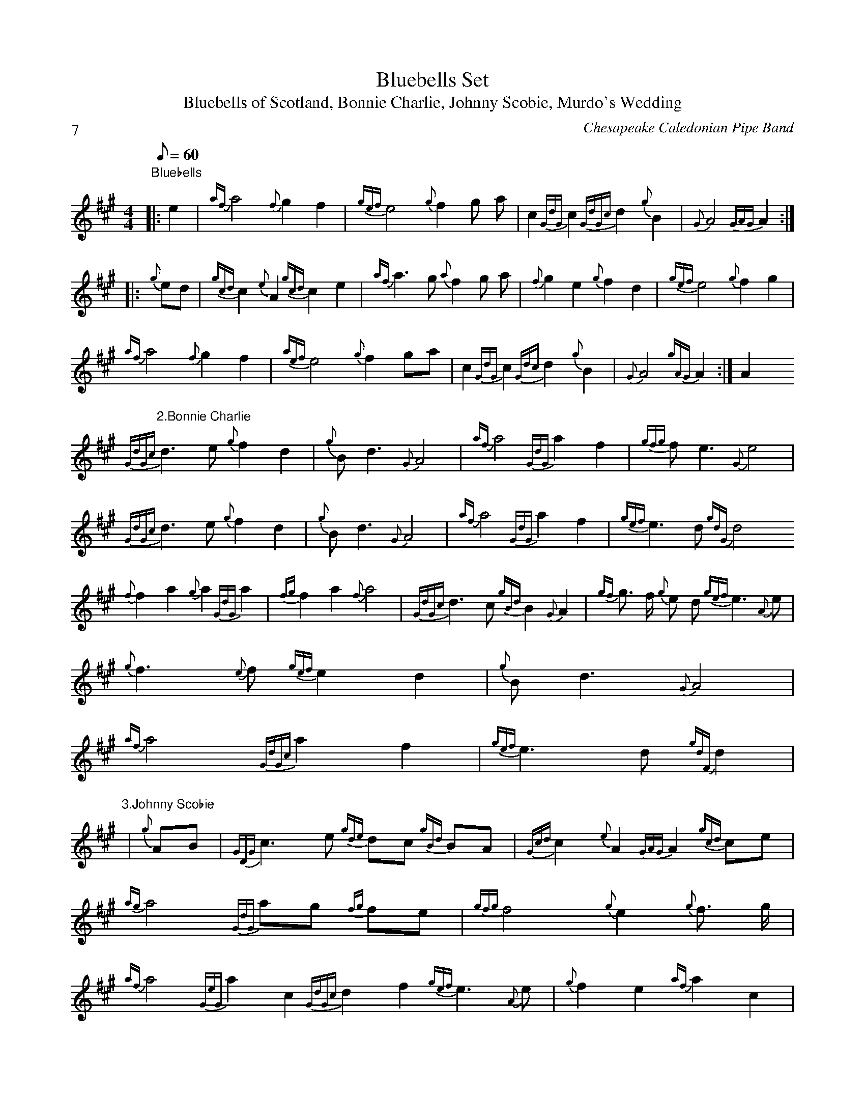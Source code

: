 X:2
T:Bluebells Set
T:Bluebells of Scotland, Bonnie Charlie, Johnny Scobie, Murdo's Wedding
C:Chesapeake Caledonian Pipe Band
Z:by Renee
P:7
M:4/4
Q:60
K:A
"Bluebells"
|:e2|{af}a4 {f}g2f2|{gef}e4{g}f2 g a|c2 {GdG}c2 {GdGc}d2 {g}B2 |{G}A4 {GAG}A2:|
|:{g}ed| {gcd}c2 {e}A2 {gcd}c2 e2| {af}a3 g {a}f2 g a| {f}g2 e2 {g}f2 d2| {gef}e4 {g}f2 g2|
{af}a4 {f}g2 f2| {aef}e4 {g}f2 ga| c2 {GdG}c2 {Gdc}d2 {g}B2| {G}A4 {gAG}A2 :|A2
"2.Bonnie Charlie"
{GdGc}d3 e {g}f2 d2| {g}B d3 {G}A4| {af}a4 {GdG}a2 f2| {gfg}f e3 {G}e4|
{GdGc}d3 e {g}f2 d2| {g}B d3 {G}A4|{af}a4 {GdG} a2 f2| {gef}e3 d {gdG}d4
{f} f2 a2 {g}a2 {GdG}a2| {fg}f2 a2 {f}a4|{GdGc}d3 c {gBd}B2 {G}A2|{gf}g3/2 f/2 {g}e d {gef}e3 {A}e|
{g}f3 {e}f {gef} e2 d2| {g}B d3 {G}A4|
{af}a4 {GdGc}a2 f2| {gef}e3 d {gdF}d2|
"3.Johnny Scobie"
|{g}AB| {GDG}c3 e {gde}dc {gBd}BA| {Gcd}c2 {e}A2 {GAG}A2 {gcd}ce|
{ag}a4 {GdG}ag {fg}fe| {gfg}f4 {g}e2 {g}f3/2 g/2|
{af}a4 {GeG}a2 c2 {GdGc}d2 f2 {gef}e3 {A}e| {g}f2 e2 {af}a2 c2|
{aGd}B4 {G}A2| "4. Murdo's Wedding"
|e2|{g}A2 {GdGe} A B {g}A2 {gcd}c e|
{ag}a2 {fg}f d {gef}e4|
{g}A2 {GdGe}A B {G}A2 {gcd}c e|
{g}f3/2 e/2 {gde}dc{gBd}B2 {gef}e10/6 c2/6|
{g}A2 {GdGe} A B {g}A2 {gcd}c e|
{ag}a2 {fg}f d {gef}e4|
{ag}a2 {fg}fd {gef}e2 {fde}d10/6 B2/6|
{G}A4 {GAG}A4|
{ag}a2 {fg}f d {gef}e2 {AGAG}A2|
{ag}a2 {fg}f d {gef}e4|
{g}A2 {GeGe}AB {G}A2 {acd}ce|
{g}f10/6 e2/6 {gde}d c {gbd}B2 {gef}e10/6 c2/6|
{g}A2 {GdGe}A B {G}A2 {gcd}c e|
{ag}a2 {fg}f d {gef}e4|
{ag}a2 {fg}f d {gef}e2 {gef}d22/12 B2/12|
{G}A4 {GAG}A3 z|
